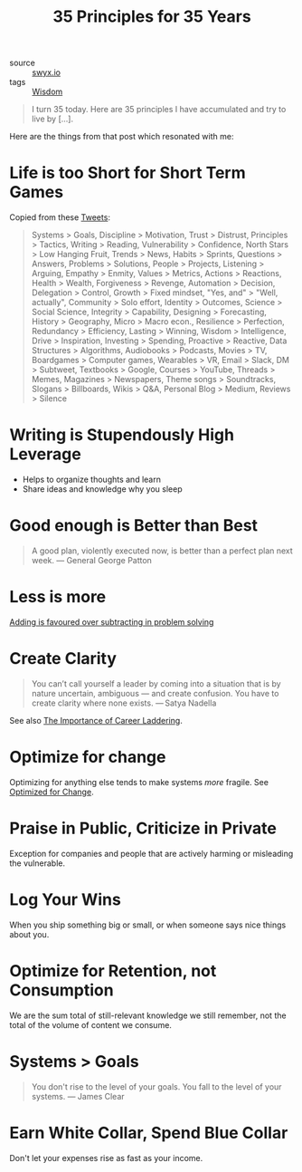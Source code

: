 #+title: 35 Principles for 35 Years

- source :: [[https://www.swyx.io/35-principles/][swyx.io]]
- tags :: [[file:wisdom.org][Wisdom]]

#+begin_quote
I turn 35 today. Here are 35 principles I have accumulated and try to live by [...].
#+end_quote

Here are the things from that post which resonated with me:

* Life is too Short for Short Term Games
Copied from these [[https://twitter.com/swyx/status/1281424520100737025][Tweets]]:

#+begin_quote
Systems > Goals,
Discipline > Motivation,
Trust > Distrust,
Principles > Tactics,
Writing > Reading,
Vulnerability > Confidence,
North Stars > Low Hanging Fruit,
Trends > News,
Habits > Sprints,
Questions > Answers,
Problems > Solutions,
People > Projects,
Listening > Arguing,
Empathy > Enmity,
Values > Metrics,
Actions > Reactions,
Health > Wealth,
Forgiveness > Revenge,
Automation > Decision,
Delegation > Control,
Growth > Fixed mindset,
"Yes, and" > "Well, actually",
Community > Solo effort,
Identity > Outcomes,
Science > Social Science,
Integrity > Capability,
Designing > Forecasting,
History > Geography,
Micro > Macro econ.,
Resilience > Perfection,
Redundancy > Efficiency,
Lasting > Winning,
Wisdom > Intelligence,
Drive > Inspiration,
Investing > Spending,
Proactive > Reactive,
Data Structures > Algorithms,
Audiobooks > Podcasts,
Movies > TV,
Boardgames > Computer games,
Wearables > VR,
Email > Slack,
DM > Subtweet,
Textbooks > Google,
Courses > YouTube,
Threads > Memes,
Magazines > Newspapers,
Theme songs > Soundtracks,
Slogans > Billboards,
Wikis > Q&A,
Personal Blog > Medium,
Reviews > Silence
#+end_quote

* Writing is Stupendously High Leverage
- Helps to organize thoughts and learn
- Share ideas and knowledge why you sleep

* Good enough is Better than Best
#+begin_quote
A good plan, violently executed now, is better than a perfect plan next week.
— General George Patton
#+end_quote

* Less is more
[[https://www.nature.com/articles/d41586-021-00592-0][Adding is favoured over subtracting in problem solving]]

* Create Clarity
#+begin_quote
You can’t call yourself a leader by coming into a situation that is by nature uncertain, ambiguous — and create confusion. You have to create clarity where none exists.
— Satya Nadella
#+end_quote

See also [[https://css-tricks.com/the-importance-of-career-laddering][The Importance of Career Laddering]].

* Optimize for change
Optimizing for anything else tends to make systems /more/ fragile. See [[https://overreacted.io/optimized-for-change/][Optimized for Change]].

* Praise in Public, Criticize in Private
Exception for companies and people that are actively harming or misleading the vulnerable.

* Log Your Wins
When you ship something big or small, or when someone says nice things about you.

* Optimize for Retention, not Consumption
We are the sum total of still-relevant knowledge we still remember, not the total of the volume of content we consume.

* Systems > Goals
#+begin_quote
You don't rise to the level of your goals. You fall to the level of your systems.
— James Clear
#+end_quote

* Earn White Collar, Spend Blue Collar
Don't let your expenses rise as fast as your income.

